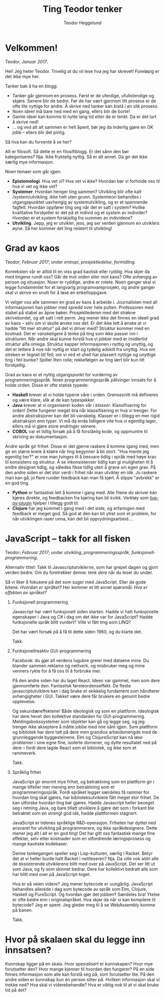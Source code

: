 #+TITLE: Ting Teodor tenker
#+AUTHOR: Teodor Heggelund
#+LANGUAGE: nb_no
#+OPTIONS: toc:nil num:nil html-postamble:nil

# Dette er en kommentar uansett hvor den står. Som Python :D

* COMMENT Meta
Dette kapittelet er litt metadiskusjon. Hvordan bør *dette* gjøres?

Siden kapittelet er en COMMENT, blir det ikke med under eksport.
** Tittel
Alternativ tittel: Jeg skriver, jeg tenker. (Litt feil småpirk; ikke jeg skriver
altså tenker jeg, men jeg skriver, så jeg kan tenke andre tanker)

Latin:
- Cogito :: Jeg tenker
- Scribo :: Jeg skriver
- Ergo :: Ergo, derfor
** Bytt ut "du"-referanser med noe bedre
Inntrykket er for dårlig. Når jeg skriver "du", dytter jeg for mye ansvar over
på deg. Det bør jeg ikke gjøre.

/Min/ tekst, /jeg/ tar ansvar!
** Vurder eksport
Forskjellige muligheter her.
*** Direktekonvertering
Org -> Markdown -> Jekyll?

Gode egenskaper:

- Skrive i Org er en meget god opplevelse
- Jekyll gjør det ryddig å finne hver enkelt post.

Mange lag er problematisk. Ønsker å ha hver post på sin egen side ved eksport.
*** Ut-inn
Hva er ut-inn? Timeglass?

1. Behagelig format (Org)
2. Fleksibelt format (JSON)
3. Behagelig format (HTML? Elm?)

Dette er en refleksjon over følgende:

- Vi vil ha det behagelig når vi utvikler
- Dataen bør lagres standardisert
- Vi vil ha det behagelig når vi leser.

Implisitt; bjørnafjorden:

1. Behagelig FEM-modellering
2. Generell lagring i tabeller
3. Behagelig printing av data

Noen punkter:

- I datalaget bør vi ikke ha avhengigheter
- Over- og underlaget bør være så godt som mulig isolert
- Muliggjør utbytte av frontends, eventuelt supplerende frontends.
** Nyttige ting
Snippets om hvordan å sette inn blokker:

| Nøkkelord | Effekt                                |
|-----------+---------------------------------------|
| s         | #+BEGIN_SRC ... #+END_SRC             |
| e         | #+BEGIN_EXAMPLE ... #+END_EXAMPLE     |
| q         | #+BEGIN_QUOTE ... #+END_QUOTE         |
| v         | #+BEGIN_VERSE ... #+END_VERSE         |
| c         | #+BEGIN_CENTER ... #+END_CENTER       |
| l         | #+BEGIN_EXPORT latex ... #+END_EXPORT |
| L         | #+LATEX:                              |
| h         | #+BEGIN_EXPORT html ... #+END_EXPORT  |
| H         | #+HTML:                               |
| a         | #+BEGIN_EXPORT ascii ... #+END_EXPORT |
| A         | #+ASCII:                              |
| i         | #+INDEX: line                         |
| I         | #+INCLUDE: line                       |

Mer info på [[http://orgmode.org/manual/Easy-templates.html#Easy-templates][nettsiden til org-mode]].
* Velkommen!

Teodor, /Januar 2017/.

Hei! Jeg heter Teodor. Trivelig at du vil lese hva jeg har skrevet! Foreløpig er
det ikke mye her.

Tanker bak å ha en blogg:
- Tanker går gjennom en prosess. Først er de uferdige, ufullstendige og skjøre.
  Senere blir de bedre. Før de har vært gjennom litt prosess er de ofte lite
  nyttige for andre. Å skrive ned tanker kan bistå i en slik prosess.
- Noen ideer må bare ned med en gang, ellers blir de borte!
- Gamle ideer kan komme til nytte lang tid etter de er tenkt. Da er det lurt å
  skrive ned!
- ... og ved alt alt sammen er helt åpent, bør jeg da inderlig gjøre en OK jobb
  -- ellers blir det pinlig.

Så hva kan du forvente å se her?

Alt er filosofi. Så dette er en filosifiblogg. Er det sånn den bør
kategoriseres? Nja. Ikke fryktelig nyttig. Så er alt annet. Da gir det ikke
særlig mye informasjon.

Noen temaer som går igjen:

- *Epistemologi*. Hva vet vi? Hva vet vi ikke? Hvordan bør vi forholde oss til
  hva vi vet og ikke vet?
- *Systemer*. Hvordan henger ting sammen? Utvikling blir ofte kalt
  /system/utvikling, ikke helt uten grunn. Systemteori behandles i
  utgangspunktet uavhengig av systemutvikling, og er et spennende fagfelt.
  Hvordan oppfører ting seg når det er satt i system? Hvilke kvalitative
  forskjeller er det på et individ og et system av individer? Hvordan er et
  system forskjellig fra summen av individene?
- *Utvikling*. Jepp, jeg er utvikler, jess, jeg ser verden gjennom en utviklers
  øyne. Så her kommer det ting relatert til utvikling!

* Grad av kaos

Teodor; /Februar 2017/; under /entropi/, /prosjektledelse/, /formidling/.

Konteksten vår er alltid til en viss grad kaotisk eller ryddig. Hva skjer da med
tingene rundt oss? Går de mot orden eller mot kaos? Ofte avhengig av person og
situasjon. Noen er ryddige, andre er rotete. Noen ganger skal vi legge
fundamentet for et langvarig programvareprosjekt, og andre ganger skal vi skrive
en snutt for å løse en enkeltoppgave.

Vi velger oss alle sammen en grad av kaos å arbeide i. Journalisten med all
informasjonen han jobber med spredd over hele pulten. Professoren med stabel på
stabel av åpne bøker. Prosjektlederen med det strøkne skrivebordet, og alt satt
i rett perm. Jeg mener ikke det finnes en ideell grad av kaos -- selv om vi
skulle ønske oss det. Er det ikke lett å ønske at vi hadde "litt mer struktur"
på det vi driver med? Struktur kommer med en kostnad. Det er vanskeligere å
tenke på ting som ikke passer inn i strukturen. Når andre skal kunne forstå hva
vi jobber med er imidlertid struktur alfa omega. Struktur kapper informasjonen i
nyttig og unyttig, og det er lettere å noe når nyttig er klart og tydelig
adskilt fra unyttig. Hva om streken er tegnet litt feil; om vi ved et uhell har
plassert nyttige og unyttige ting i feil bunke? Spiller liten rolle; rekkefølgen
av ting lært blir kun litt forskjellig.

Grad av kaos er et nyttig utgangspunkt for vurdering av programmeringsspråk.
Noen programmeringsspråk påtvinger innsats for å holde orden. Disse er ofte
statisk typede:

- *Haskell* krever at vi holde typene våre i orden. Grensesnitt må defineres og
  være klare, slik at de kan typesjekker.
- *Java* krever at vi organiserer koden vår i /klasser/. Klassifisering for
  orden! Dette fungerer meget bra når klassifisering er hva vi trenger. For
  andre abstraksjoner kan det bli vanskelig. Klasser er i tillegg en mer rigid
  abstraksjon enn typer. Vi må da enda tidligere vite hva vi egentlig lager,
  ellers må vi gjøre store endringer seinere.
- *COBOL* var et tidlig forsøk på å få forståelig kode, og oppmuntre til
  skriving av dokumentasjon.

Andre språk gir frihet. Disse er det gjerne raskere å komme igang med, men gir
en større kneik å klatre når ting begynner å bli stort. "Hva mente jeg egentlig
her?" er noe man /tvinges/ til å besvare tidlig i språk med høye krav til
konsistens og struktur. Å se inkonsistenser tidlig kan gi muligheten til å endre
designet tidlig, og således fikse tidlig uten å grave sin egen grav. På den
andre siden er det stor verdi i frihet når man utvikler en idé. Jo raskere man
kan gå, jo flere runder feedback kan man få kjørt. Å slippe "avbrekk" er en god
ting.

- *Python* er fantastisk lett å komme i gang med. Alle filene du skriver kan
  kjøres direkte, og feedbacken fra kjøring kan bli kvikk. Verktøy som
  [[https://github.com/donkirkby/live-py-plugin][live-py-plugin]] hjelper i tillegg godt til.
- *Clojure* har jeg kommet i gang med i det siste, og erfaringen med feedback er
  meget god. Så god at den kan bli ytret som et problem, for når utviklingen
  raser unna, kan det bli opprydningsarbeid....

* JavaScript -- takk for all fisken

Teodor; /Februar 2017/; under /utvikling/, /programmeringsspråk/,
/funksjonell-programmering/.

Alternativ tittel: Takk til Javascriptutviklerne, som har grepet dagen og gjort
verden bedre. Om du foretrekker denne: tenk /dere/ når du leser /du/ under.

Så vi liker å fokusere på det som suger med JavaScript. Eller de gode bitene.
/Hvordan er språket?/ Her kommer et litt annet spørsmål: /Hva er effekten av
språket?/

1. Funksjonell programmering

   Javascript har vært funksjonelt siden starten. Hadde vi hatt funksjonelle
   egenskaper i Java og C# i dag om det ikke var for JavaScript? Hadde
   funksjonelle språk blitt vurdert? Ville vi fått ting som LINQ?

   Det har vært forsøk på å få til dette siden 1960, og du klarte det.

   Takk.

2. Funksjonellreaktiv GUI-programmering

   Facebook: du gjør all verdens lugubre greier med dataene mine. Du blander
   sammen reklame og nettverk, og misbruker meg og mine venners rykte for å få
   oss til å forbruke mer.

   På den andre siden har du laget React. Ideen var gammel, men som dere
   gjennomførte den. Fantastisk førsteordenseffekt. De fleste
   javascriptutviklere kan i dag bruke et skikkelig fundament som håndterer
   avhengigheter i GUI. Takket være dere får brukere en genuint bedre
   opplevelse.

   Og sekundæreffektene! Både ideologisk og som en plattform. Ideologisk har
   dere hevet den kollektive standarden for GUI-programmering.
   Meldingsbokssystemer som objekter kan gå og legge seg, og jeg trenger ikke
   akseptere å måtte jobbe med noe sånt igjen. Som plattform og bibliotek har
   dere tatt på dere men grandios arbeidsmengde med de grunnleggende
   byggesteinene. Elm og ClojureScript kan nå løse problemer i sine egne fine,
   isolerte domener, og dytte resultatet ned på dere -- fordi dere lagde React
   som et bibliotek, og ikke som et rammeverk.

   Takk.

3. Språklig frihet

   JavaScript gir enormt mye frihet, og betraktning som en plattform gir i mange
   tilfeller mer mening enn betraktning som et programmeringsspråk. Fordi
   språket legger særdeles få rammer for hvordan ting skal gjøres, har
   biblioteksutviklere fått meget stor frihet. De kan utforske hvordan ting bør
   gjøres. Hadde Javascript heller beveget seg i retning Java, og bare tillatt
   utviklere å gjøre det som i forkant ble betraktet som en strengt god idé,
   hadde plattformen stagnert.

   JavaScript er tidenes språklige R&D-operasjon. Friheten har dyttet ned
   ansvaret for utvikling på programmerere, og ikke språkdesignere. Dette mener
   jeg alt i alt er en god ting! Det har gitt oss fantastisk mange fine
   effekter, selv etter kostnader som en utfordrende læringsprosess og mange
   kaotiske kodebaser.

   Denne tankegangen speiler seg i Lisp-kulturen, særlig i Racket. Betyr det at
   vi heller burde hatt Racket i nettleseren? Nja. Da ville nok aldri alle de
   eksisterende utviklerene blitt med over på JavaScript. Det ser litt ut som
   Java, og fy som skinnet bedrar. Dere har kollektivt bedratt alle som har
   blitt med over på JavaScript-toget.

   Hva er så veien videre? Jeg mener bytecode er uungårlig. JavaScript behandles
   allerede i dag som bytecode av språk som Elm, Clojure, Haskell og PureScript.
   Og hvordan gjør det jobben? Særdeles bra! Ytelse er ofte bedre enn i
   originalspråket. Hva skjer da når vi kan kompilere til bytecode? Jeg er
   spent. Jeg gleder meg til å se WebAssembly komme på banen.

   Takk.

* Abstraher ved behov, ikke før                                    :noexport:

# Her blander jeg to forskjellige ting: (a) at innholdet kommer først, og
# utseendet sekundært, og (b) at abstraksjoner bør innføres når det er /behov/
# for dem; ikke før. Kommenterer denne ut inntil videre.

# Også: det kunne vært fint å snakke litt mindre om personlig erfaring med å
# bygge denne bloggen, og mer om ting folk faktisk bryr seg om.

Teodor, /2017-01-16/.

Abstraksjoner er herlig. Det fyller meg med en god, varm følelse når jeg
introduserer en god abstraksjon som gjør problemet renere. Særlig de som gjør
problemet lettere å forstå. Og gode, varme følelser er fint, eller hva?

Noen ganger skal man ikke abstrahere. For eksempel før man har forstått
problemet. Hvilket problem prøver jeg å løse med blogg? Hvilken motor skal jeg
velge? Vet ikke. Har ikke forutsetning til å vite før jeg har produsert innhold.
Strategi? Produser innhold /først/, abstraher ved behov. (Analogt: programmer
/først/, abstraher ved behov.)

Obs obs: En abstraksjon som går lekk (hurr durr norsk, "Leaky abstraction") har
en grusom effekt på tredjepart som ønsker å bruke koden uten å forstå hver
enkelt lille bit. En lekk abstraksjon er dog ofte et steg mot å lage en tett
abstraksjon. Her er det også en skala; "alle abstraksjoner lekker"; men de som
holder i de fleste tilfeller og gir mer glede enn pine er ofte fine.

Jeg klarer iblant å programmere en løsning før jeg begynner å tenke på mulige
abstraksjoner. Det gir ofte fin kode. Er det mulig  med en blogg? [[http://www.paulgraham.com][Paul Graham]]
har en blog jeg liker, som er helt uten superfancy ting. Dette ville jeg prøve.

Denne bloggen er ett dokument i org-mode som jeg kompilerer til HTML med den
innebygde eksport-funksjonen.

Noen fordeler:
- Kompileringsprosessen er "umiddelbar"
- Lasting av nettsiden er "umiddelbar"
- Ukomplisert. Ingen komponenter jeg ikke forstår -- jeg har full kontroll.

Andre ting jeg liker med prosessen:
- Jeg kan redigere i Org-mode. Org-mode er det nærmeste jeg har kommet slik
  redigering av tekstdokumenter bør gjøres. Her en en [[https://www.youtube.com/watch?v=SzA2YODtgK4][introduksjonsvideo]] til
  org-mode.

Når jeg lagrer filen, får jeg automatisk generert HTML-versjonen. Bruker denne
snutten Emacs Lisp for å få det til:

#+BEGIN_SRC emacs-lisp
(defun toggle-org-html-export-on-save ()
  (interactive)
  (if (memq 'org-html-export-to-html after-save-hook)
      (progn
        (remove-hook 'after-save-hook 'org-html-export-to-html t)
        (message "Disabled org html export on save for current buffer..."))
    (add-hook 'after-save-hook 'org-html-export-to-html nil t)
    (message "Enabled org html export on save for current buffer...")))
#+END_SRC

Kilde [[https://www.reddit.com/r/emacs/comments/4golh1/how_to_auto_export_html_when_saving_in_orgmode/][aaptel på Reddit]].

* Hva er rett abstraksjon?                                         :noexport:

Teodor, /2017-02-20/.

# Dette innlegget blander sammen to problemer:
# - Når skal vi abstrahere?
# - Diskusjon rundt rammeverk og biblioteker.
# Finnes det en rød tråd for å snakke om begge deler i samme kontekst, eller bør
# innlegget splittes i to? Strategi: les gjennom og gruble så lenge ting er
# uklart, se etter en løsning.

Abstraksjon er kjernen i programvareutvikling. Uten abstraksjon kunne ikke
verdien eksistert som den finnes i dag. Kompliserte systemer vi tar for gitt
ville vært praktisk umulig å utvikle. Abstraksjon er å løse problemet én gang.
Abstraksjon er å slippe å tenke over problematikk fra forrige gang fordi den
allerede er /løst/.

** Gode abstraksjoner er ortogonale

Så vi klarer å abstrahere når vi slipper å tenke på problemet neste gang. Dette
klarer vi ikke alltid. Når vi også neste gang må tenke på problemet har vi en
/lekk abstraksjon/. Se teksten til [[https://www.joelonsoftware.com/2002/11/11/the-law-of-leaky-abstractions/][Joel Spolsky]] og videoen til [[https://www.youtube.com/watch?v=gRsyY0kzXfw][Mattias Petter
Johansson]] for mer om abstraksjoner som går lekk, på engelsk.

/Effekten/ av en abstraksjon som går lekk er altså at vi må dykke ned i
detaljene vi egentlig skulle vært isolert mot.

Men hvorfor får vi abstraksjoner som går lekk? Jeg vil trekke fram
/ortogonalitet/. Mange kjenner konseptet i kontekst av 2D-koordinater. To linjer
er ortogonale hvis de er vinkelrette på hverandre. Hva fører dette til?

#+BEGIN_QUOTE
/Linjen A er ortogonal på linjen B dersom projeksjonen av bevegelse på A ikke
gir bevegelse på B/
#+END_QUOTE

Ortogonalitet er altså et mål på uavhengighet. En abstraksjon bør løse /ett/
problem, uavhengig av de andre. I matematikk snakker vi ofte om å finne
egenvektorene til et system. Generelt: vi har laget en /ortogonal/ abstraksjon
når den fungerer uavhengig av endringer i resten av systemet.

Påstand: Når vi skriver et bibliotek i stedet for et rammeverk, tvinges vi til å
lage en abstraksjon som i større grad kan kombineres (komponeres) med andre
abstraksjoner. /Biblioteker blir lettere ortogonale enn rammeverk./

** Premisser for et godt rammeverk

Den direkte effekten av abstraksjoner er hvordan hvordan vi bedre kan løse det
spesifikke problemet abstraksjonen er laget for å hjelpe oss med. Så kan vi
begynne å tenke på hvordan abstraksjonen påvirker helhetsbildet. Gjør
abstraksjonen vår det vanskeligere å legge til ekstra funksjonalitet? Blir det
vanskeligere å bruke andre abstraksjoner? Her er forskjellen mellom
/biblioteker/ og /rammeverk/ sentral:

- Et *bibliotek* gir komponenter som vi selv kan sette sammen, som Lego.
- Et *rammeverk* definerer prosessen, og lager "former" der vi kan plugge inn
  våre egne komponenter.

Hvorfor oppstår rammeverk? Gode rammeverk er det naturlige resultatet av mange
iterasjoner på liknende problemer. En god prosess er funnet, og "formene" hvor
tilpasning kan plugges inn er veldefinert. Et godt rammeverk kommuniserer i
tillegg kunnskap om problemet. Basert på lang erfaring om problemet, kan et godt
rammeverk inneholde mye informason som ellers er taus.

Når kan bruk av rammeverk bli en begrensning? I forrige avsnitt gjør jeg noen
antagelser som ikke alltid stemmer:

- Rammeverket har gjort gode, korrekte designvalg
- Rammeverket løser samme problem som du har
- Problemet er statisk; problemet endrer seg ikke over tid
- Rammeverket er en perfekt løsning uavhengig av progresjon i problem- og
  løsningsforståelse; det er ikke behov for å endre prosessen etter hvert som
  forståelsen blir bedre.

** Et alternativ til rammeverk

- Funksjonalitet i et bibliotek
- Forslag til struktur for sammenkobling av komponenter separat:
  - i dokument?
  - Som en mal til bygg-verktøy? lein-my-arch-using-some-lib?

** Effekten 

#+BEGIN_QUOTE
Valg av feil abstraksjon blir kun et problem når vi eksponerer abstraksjonen vår
som et rammeverk, og ikke som et bibliotek. Altså når vi gir brukeren mulighet
til å plugge inn sin egen kode i midten. Vi kan maks bruke ett rammeverk om
gangen! Når vi derimot har eksponert abstraksjonen vår som et bibliotek, setter
vi ikke globale føringer for hvordan "ting skal gjøres", og vi kan lett bruke
flere biblioteker på en gang. Tenk bibliotek kontra bokklubb.
#+END_QUOTE

[[http://tomasp.net/][Tomas Petricek]] har skrevet spennende innlegg om hvorfor han [[http://tomasp.net/blog/2015/library-frameworks/][ikke liker rammeverk]]
og om hvordan å bygge opp rammeverk som [[http://tomasp.net/blog/2015/library-layers/][små biter som kan settes sammen]].

** Abstraksjon som rammeverk.
- Én abstraksjon er tillatt.
- Styrer måten ting skal settes sammen på

** Abstraksjon som bibliotek.
- Mange abstraksjoner er tillatt.
- Gir komponenter som kan kobles sammen på mange forskjellige måter.

Ref: "Når ikke lenger en person skal gjøre alt".

* Teknologi og tema                                                :noexport:

- Innhold i Org. Søkbart, sammenliknbart, tilgjengelig
- Presentasjon med minimalt tema
- TOC til venstre?
  - Ideelt: implementere Org-navigasjon + hjkl i treet.

* Når ikke lenger en person skal gjøre alt                         :noexport:

Delegering er vaaanskelig:

- Ting blir bra fordi du jobber hard med detaljer
- Om du "jobber hard med detaljer når du delegerer" vil du drive personene som
  jobber med deg fra vettet.
  - De gjør en dårligere jobb,
  - Tar ikke ansvar,
  - Tar ikke initiativ
  - ... og du er fremdeles tynget med mental last.

Intenst ansvar kan gjøre at resultatet blir bra. Det kan også forhindre andre i
å ønske å bidra.

Utfordring: dele på arbeidet med Elm-kurset. Ser bra ut! Var vanskelig først,
lettere etter hvert. Lettere å komme inn når noe er litt gjennomtenkt og man har
noen referanser. Tror det gjelder de andre på teamet.

Følelsesmessig: Å ikke lenger ha kontroll. Å delegere er å miste kontroll, /med
vilje/. Hvem ved sine fulle fem går med på noe sånt???

Nå er folk litt forskjellige på denne biten. Noen har null problemer med å
delegere, fordi de ganske enkelt ikke bryr seg. "Ditt ansvar, dust.". Andre har
svære problemer med å delegere fordi de ikke klarer å gi slipp på ansvaret.

Merk: noen ganger må man hoppe i det uten å ha kontroll. Andre ganger er det en
helt tullete avgjørelse å slippe styringen, og man får krise når ting kunne gått
bra.

Eller: /ledelse som bibliotek/; ikke rammeverk.

To kategorier:

1. Ledelse under forutsetning om at hva jeg vet er alt som er relevant
   - Hierarki-basert
2. Ledelse under forutsetning om at jeg ikke vet alt
   - Nettverk-basert

To typer verditilføring:
- Tjenester. Du kan spørre meg om dette, ...
- Struktur. Vil følger alle /denne/ prosedyren, ... -> kohesjon -> verdi

Fakta + forslag:
- *Fakta*: her er informasjon som kan være nyttig.
- *Forslag*: ut ifra min erfaring ville jeg begynt med en prosedyre som ser slik
  ut. Hvis du ikke veit hvordan du kan starte, kan dette være en god ting.

Fakta og forslag/erfaring/prosess fyller to forskjellige roller:
- *Fakta* booster nytten av resonnering (analyse)
- *Erfaring* gir mulige direkteløsninger (intuisjon)

Personlig utfordring: tilbakemelding når noe ikke er godt nok. Jeg misliker å gi
negative tilbakemeldinger, hovedsaklig fordi de kan hindre engasjement,
individualitet og evne til å ta egne valg og "gjøre det beste". Dette er nok en
treningssak.

* Typer eller ikke?                                                :noexport:

Typer er en mulighet for en /meget tett/ feedbackløkke. Denne sikrer konsistens,
og bidrar til kohesjon og arkitektur.

Fjernes typer, får man mulihet til å designe et friere språk. Jeg er særlig fan
av Clojure sin HTML-DSL, som er mer behagelig å skrive enn HTML i seg selv.

(Elm gjør et spennende forsøk, og Haskell/halogen er heller ikke verst å
bruke).

Clojure: 

* Lærbare grensesnitt                                              :noexport:

Bret victor. Mye å hente her?

Gode grensesnitt er lærbare. De eksponerer sin egen mekanikk og oppgave, og lar
brukeren lære hva som gjelder av kausalitet for det aktuelle problemet. Gode
grensesnitt lærer i tillegg brukeren om /problemet/.

Lærbar programmering? Læringsdreven programmering? La andre lære kildekoden din?
Dokumentajonen skal være en prosess til å forstå resten.

Litt forskjellige vinklinger:
- Et lærbart grensesnitt er et grensesnitt hvor brukeren automatisk lærer
  hvordan han kan bruke det uten store steiner i veien.
  - Kontinuerlig bruk gir kontinuerlig forbedring
  - Trenger ikke slå opp i ekstern dokuementasjon
  - Læringen flater ikke ut over tid selv om man ikke dypper laaangt ned i
    dokumentasjonen.
- En lærbar kodebase er
  - Mulig å komme i gang med relativt fort, ingen enorm inngangsterskel
  - Når du først er inne er det lett og naturlig å bli bedre, flinkere, lett å
    navigere
- Et lærbart miljø (lærbar kultur) gir deg
  - En mulighet til å bidra tidlig
  - Kontinuerlig introduksjon til nye temaer, konsepter og ellers taus kunnskap
  - Lar deg bidra tilbake (fold onto self) når du lærer noe, og denne kunnskapen
    blir igjen tilgjengelig for andre
    - Kontroll, frihet og lærbarhet: En wiki gir frihet og lærbarhet, ikke
      kontroll. Trenger rykte og fellesnevnere. Dust sier noe som er usant?
      Trekk diskusjonen inn i rett forum. Du kan ikke bare bestemme hvordan ting
      /er/, det må tas med relevante personer. Trekk info tilbake til "draft";
      sett state til "diskuteres, er uferdig".

(Notat: fiks "du" / "han" / "vedkommende" -- innfør konsistens)

* La feedback drive utviklingen din                                :noexport:

eller "Hvilken feedbackløkke vil du ha"?

Feedback er den største driveren til læring. Vi lærer gjennom tilbakemelding.
Som kunnskapsarbeidere er dette vitalt. Vi sitter ikke og gjør én ting gjennom
livet, vi lærer stadig nye ting. Når du velger deg verktøy (teknologi) for å
løse en kunnskapsbasert utfordring bør derfor feedbackløkken du velger deg stå
sentralt i valget av verktøy (teknologi).

Jeg har i det syste hatt mye moro med live-programmering i Python. ~live-py~ er
en utvidelse til Eclipse og Emacs som kjører live-evaluering av kode mens du
programmerer. Og det går fort. Hvor ofte tester du koden din? Hvor ofte må du
tenke deg om for hva du egentlig får inn her, og hva du kan gjøre med det?
Live-py lar deg først definere hva du skal operere på av data, så får du se i
sanntid hvordan denne dataen snirkler seg gjennom programmet ditt.

~SPC m l~!

<<gif med live-py>>

Hva det egentlig er vi løser som utviklere er ikke alltid så godt definert. Jeg
jobber med styrkeanalyser, og er heldig her: Hvis svaret mitt er matematisk
korrekt, er det som regel nyttig. Innen mykere felt er problemet vanskeligere.
Vi vil tilføre verdi, hva nå enn det skulle si. Da er ikke lenger den
matematiske definisjonen særlig nyttig, men vi vil heller ha nærhet til
brukergrensesnittet vi lager. Figwheel gjør en veldig god jobb.

<<gif med Fighweel>>

~try-elm~ med unger er fantastisk. Gif?

Scratch fungerer på denne måten ut av boksen. Scratch er dessverre meget langt
fra hva vi må bruke av verktøy i hverdagene våres, og overgangen til teknologi
som faktisk kan løse det aktuelle problemet kan/vil bli smertefullt.

Abstrakte problemer er en annen sak. Typer. Feedback til hjernen? Å skrive ned
som å resonnere? Å definere problemet så det kan /sees/ er kraftfullt. Om du kan
skrive det ned i rett språk (Norsk, Matematikk, kode, tegninger, ...), vil det
hjelpe tankeprosessen i rett retning.

* Fryktdreven utvikling                                            :noexport:

Frykt gjør at du ikke tør å teste. Frykt gjør at du aldri får tilbakemelding.
Fryktdreven utvikling er antitesen til feedbackdreven utvikling. Redsel gjør at
vi ikke lærer. Redsel for å gjøre feil. Grusomt.

* Hva kan jeg?                                                     :noexport:

Tre ting jeg bryr meg om:
- Informasjonsteknolog :: Utvikling, programmeringsspråk, teknologier
- Sivilingeniør* :: Statikk, elementanalyse, likevekt, ikkelineariteter,
                    dimensjonering av stål og betong
- Undervisning :: Formidlingsevne; studentassistent, Lær Kidsa Koding

Kryssrelasjonene er særlig spennende. Lærbar programmering? Programmering for
sivilingeniører? Hvordan kan sivilingeniører lære programmering? Her føler jeg
potensial!

*Er fullt klar over at man kan få en sivilingeniørgrad uten mekanikk, men jeg
sliter med å finne et bedre uttrykk for kulturen for rasjonalitet, sannhet og
gode løsninger jeg ser i sivilingeniøren. Det er denne kulturen som interesserer
meg, ikke nødvendigvis momentdiagrammene eller likevektslikningene. "En
naturlovenes forekjemper i et samfunn av kaos"?

* "Folding onto itself"                                            :noexport:

Konsept med kraft. *Selvdreven feedback-loop*. Selvforsterkenede feedback-loop.
Selvforsterkende effekt. Resonnans. Kraften av frihet.

Eksempler:
Programmerere har mer potensial til "selvbretting" enn mange andre yrkesgrupper.
De har muligheten til å lage sitt eget miljø:

- Programmet du lager former hva som er mulig. Design utvikler seg til å kunne
  utrrykke ideer. Når du må gjøre noe tungvindt er det alltid mulig å gjøre det
  smartere. Du kan tilpasse miljøet ditt (kodebasen) til å være utvidbar i den
  retningen du ønsker.
- Byggsystem. Det trenger ikke, og bør ikke være manuell klikking involvert for
  prosedyrer relatert til hva du driver med. Skriver du byggsystemet ditt selv,
  kan du velge hvordan ting skal skje. Datamodellering -> prosedyremodellering
- Verktøy. Emacs er kjerneeksempelet. Du kan i tillegg til å modellere og
  videreutvikle (a) kodebase og (b) byggsystem; videreutvikle (c) editoren din.
  Sirkelen er full. Nær-religiøsitet er oppnådd.

Ingeniører er mer begrenset i hva de kan gjøre. Verktøyene som brukes er direkte
begrensende, og motvirker enhver form for selvbretting:

- Ting er de-facto engangs, gjør ditt-gjør datt. De prosedyrene det er mulig å
  modellere, er mulige /gjennom ekstra arbeid/. GUI-formatet på alt mulig ellers
  gjør det vanskelig å løse problemer én gang.
- Ting er skjult. Jeg har de facto ikke muligheten til å se hvordan ting
  fungerer, og kontrollere hvordan "ting skjer inni". Hvorfor ikke? Ingen god
  grunn.

  Kontraeksempel: abaqus ved bruk av inputfiler gir mer kontroll enn GUI. Det
  gir modularitet, og muligheten til å omorganisere, trekke ut felles logikk.
  Det er imidlertid ikke mulig å modellere /prosedyrer/. Disse er hardkodet.
  Lekse fra Unix.

Konseptet med bibliotek over rammeverk er nært beslektet. Parsec i Haskell er et
/bibliotek/ for parsing, og ikke et rammeverk, som lar brukeren /kombinere og
komponere/ en parser, i stedet for å kreve at paring skal gjøres *akkurat slik*.
Spacemacs sliter litt med at ting er for tett koblet. Det er vanskelig å forstå
helheten, selv om det er en meget god helhet. (Dette er ikke krass kritikk av
Spacemacs, men en anerkjennelse at læring av Spacemacs blir vanskelig. Det er
imidlertid /mulig/ å forstå hvordan det fungerer, gitt at man klatrer en
krevende læringskurve.)

* /Utfordrende/ læringskurve, ikke /bratt/ læringskurve            :noexport:

I dag skal jeg være pedantisk. Jeg føler jeg må.

... eller bør vi bare si "krevende læringsprosess"?

Hva er en bratt læringskurve? For å svare på spørsmålet må vi vite aksene. Er en
læring og en tid? Er en nytte og en innsats? Hva er x og hva er y? Bruker alle
det feil?

La oss heller unngå problemet. Når vi snakker om læringskurve, er vi interessert
i den følelsesmessige prosessen rundt å læring av et tema. Dette kan vi beskrive
godt og konsist!

> Emacs har en krevende læringskurve
> Emacs har en læringskurve med skyhøyt tak

Lett å forstå, ikke sant?

Hva tenker jeg om "han som sa at Lisp bare er tull fordi det er vanskelig
("uleselig", "uhåndterbart") på YouTube? "Skriv om alt til Perl"?

- Enhver kodebase skrevet av én person kommer til å være bygget opp på en annen
  måte enn en kodebase skrevet i konsensus
- Fordel: stor grad av kohesjon
- Fordel: (kanskje) få feil
- Ulempe: stort krav til eksakt samme kompetanse som vedkommende har
- Ulempe: liten grad av tilbakemelding på lærbarhet

Felles kodebaser tvinges til å bli lærbare uten reimplementering.

* Grad av kjenthet                                                 :noexport:

# Hvordan relaterer dette til "grad av kaos"? Noe å lære?

Merk: Dette handler om konseptet ferdig/uferdig som skala; ikke om
"ferdigheter"; "ting du kjenner prosedyren for å gjøre".

Kunnskap er under kontinuerlig behandling. Det er viktig å vite hva som er
fastsatt, som man kan stole på, og hva som er uferdig.

Tradisjonell løsning:
- Sentral autoritet erklærer hva som er fakta
- Desentralisert miljø bidrar til "det som mangler" i en stor haug av kunnskap,
  hvor alt er uferdig som standard.

Dette skalerer ikke. Forslag:

- Alt er artikler.
- Artikler har en "ferdighetsgrad".
- Alt starter med "ferdighetsgrad" 0.
- Når vi reviderer, kan vi øke ferdighetsgrad.
- Hvem som kan promotere til hvilken ferdighetsgrad kan styres.
- Revisjoner øker ferdighetsgrad. Kjenthet? Prosent?

Vanskelig å sette kjenthet. Relativ kjenthet? 

Dropp kjenthet som et tall.
Kjenthet som skala:
Ukjent -- Vurdert -- Vurdert sterkt -- Kjent.
Konservativ.

Merk: det er meget vanskelig å si hvilken grad av kjenthet noe har. Men det kan
brukes til kommunikasjon. "Pass på å ikke gjøre for mye avhengig av dette; er
ennå ikke helt gjennomtenkt". Vanskelig grensesnitt mot ansvar. Vil ikke ta
ansvar for dette, så "sier bare at det er ukjent".

** Skal grad av kjenthet eksponeres?

Forskjellige personer har forskjellig behov til kjenthetsgrad. Bør alle trenge å
ta hensyn til dette? Når jeg skriver en tekst, skal jeg formulere meg sikkert på
kun det jeg anser som sikkert, eller skal jeg forutsette at leseren (som ofte
stemmer) er litt mindre interessert i den epistemologiske biten, og bare vil
kunne forutsette "det beste vi vet"?

Personlig: veldig mange bare skummer over og dropper usikkerhetsformuleringer.
Sier at "sånn er det, sånn skal det være". Vil sette agenda, sette virkelighet,
mutere andres oppfatninger. Siden dette er vanlig, er man ofte vant til å være
kritisk til andres påstander.

Kritisk formulering:
- Mer eksakt
- Mindre passende mot prosa-form
- Lite politisk, lite populistisk
- Blir ofte verbost. Teksten full av "kanskje", "trolig", "sannsynligvis",
  innholdet drukner lett

"Det går sikkert greit"-formulering:
- Bedre flyt i tekst
- Passer godt overens med annen prosa, tekst
- Se på hele teksten monadisk under usikkerhet? Konklusjonene underveis er
  basert på usikkerhet, returnerer noe som er litt mer usikkert?

#+BEGIN_SRC haskell
data Statement a = { ... }

instance Monad Statement where
  return = assert
  precondition >>= reasoning =
    let assumes = getAssumes precondition
        conclusion = reasoning assumes
    in  conclusion
#+END_SRC

/geeklevel veryhigh.

* Dokumenter som hierarkier                                        :noexport:

Sekvensielt dokument: prosa.
Hierarkisk dokuemnt: fakta. Kunnskapstre. Hvorfor i all verden kutter vi vekk
strukturen? Mulig å beholde denne og navigere med den!

Mer generelt: Kunnskapen vår er ca et tre, reelt en graf. I alle fall ikke en
liste! Bedre å bruke et tre til å representere enn en liste. Wikipedia er et
godt eksempel på kunnskap-som-graf. Lenker, diverse indekser. Konsepter er etter
ord (navn). Ved duplikater: lag indeks, referer. Hash-map: Etter hash. Ved
duplikater: lag lenket liste, populér "det under".

Org-mode gjør dette heeelt fantastisk. Så lesbart! Så navigerbart! Mååå bruke!
Vise! Dele! :D

Ting som er gjort fint:
1. Synlig dokumenthierarki, forståelig
2. Semantisk betydning av hierarki, som gjør at koden kan refaktoreres
3. Plain-tekst-representasjon, så dokumentet kan være i versjonskontroll og
   redigeres (leses) av andre editorer
4. ... selv om org-mode i seg selv gjør dette meget mer behagelig automatiserte
   redigeringsverktøy som drar nytte av strukturen

* Informasjonsflyt i dokumenter                                    :noexport:

Hva er en +god+ behagelig måte å representere dokumenter på?

- Behagelig å skrive dokument
- Enkel kompilering, rask feedback på resultat
- Behagelig å lese dokumentet.

Som kan løses ved følgende:

- Skriv dokumentet i formatet du ønsker
- Sørg for at det finnes en skikkelig parser som kan gi deg dokumentet i en
  hierarisk datastruktur
- Skriv din egen eksport av datastrukturen

Lær av Pandoc (men Pandoc har i tillegg mange typer inputstruktur).

** Eksempel: Org-mode til HTML

1. Skriv i org-mode, som er behagelig
2. Bruk innebygget parser til å tolke dokument
3. Bruk innebygget HTML-generator til å lage noe en nettleser kan lese

Pluss: enkelt
Minus: én svær HTML-side som kan være problematisk å linke til og navigere i.

** Eksempel: Org-mode til JSON + viewer

1. Skriv i org-mode
2. Parse med Pandoc
3. Skriv ut JSON
   Bonus: Er ikke så alt for mye, så JSON bør holde fint.
4. Lag webapp for å tolke og søke rundt i JSON.
   F.eks. CLJS eller Elm. Søk, collapse, tree view.
   Trenger bare shift-tab for å toggle collapse all og tab for toogle collapse
   current.

* Overlegenhet                                                     :noexport:

"Jeg klarer ikke forklare dette".

Forutsetning: jeg har rett, du tar feil, du skjønner ennå ikke faktaen som er
inni hodet mitt. Stemmer dette? Bør det modereres? Hmm, spørs.

Om man i "dette" legger "dette som er i hodet mitt" er det uproblematisk. Hvis
"dette" betyr "denne etablerte faktaen", er saken en annen.

Filosofisk: Bør jeg forutsette at jeg har rett? Bør jeg anerkjenne at jeg
oprererer i en kontekst; en kontekst som kan være feil? Kanskje ikke? Hva er
mest nyttig? Noen ganger bør vi oppmuntre andre til å tenke selv. Nesten alltid,
kanskje? Andre ganger snakker vi med personer som "bare vil ha svaret" for å
kunne gjøre noe annet. Disse personene har helt andre behov.

* Strategi for bloggen                                             :noexport:

Bloggen fungerer som to ting:
- En tenketank med mildt kaos
- Et arkiv, et oppslagsverk, klart for andres oppmerksomhet

Merk: det er forskjellige grunner til ikke å dele informasjon:
1. For å skjule egne imperfeksjoner fra offentligheten
2. Som en anerkjennelse at informasjonen er uferdig, og per nå gir forventet
   netto negativ verdi til andre enn forfatteren (eller eventuelt et høyere
   krav; netto positiv verdi til 95 % av leserene)

Håpet er at jeg klarer å balansere 2. på en god måte. Merk: Dette er ikke (per i
dag) ment som et diskusjonsforum, der alle kommer og bidrar med sin bit. Hadde
dette vært publisert på en slik måte ville saken vært en annen.

Kanskje legge ved Gitter-chat? Følger repoet, enkelt, søkbart.

Morsomt, var visst en skala dette også.

* Effektivitet vs kompleksitet                                     :noexport:

Et uendelig problem. Eller formulering? Ikke noe som kan løses, men kanskje noe
det er nyttig å ha en forhold til. Punkter:

- Hvilket nivå som er lønnsomt å legge seg på varierer fra person til person
- Høy kohesjon mellom personer gir gode muligheter til å dele kunnskap;
  informasjon; prosedyrer, gir økt potensiale for kommunikasjon
- Forskjellige personer løser forskjellige oppgaver på forskjellig vis. Det gir
  høyst forkjellige krav til effektivitet. Hva skal settes i system?
- Tidsbudsjett. 
  - Løse én gang nå. Legge inn en innsats nå, og gjøre ting mer effektivt
    seinere.
    - Legg grunnsteiner for systemet nå
    - Bygg forståelse av problemet underveis
    - Bygg muskelminne av problemet underveis
    - Videreutvikle når muskelminnet sitter og problemforståelsen er økt.
    - Aversjon mot ineffektivitet
    - Sier noe om /potensialet/ til et system. Minste felles multiplum?
  - Ta problemer som de kommer.
    - Vær avers mot å innføre nye systemer
    - Kjenn på smerte. Når noe gjør /skikkelig/ vondt, innfør systemet for å
      gjøre det mindre smertefullt.
    - Innfør system kun ved behov.
    - Aversjon mot kompleksitet og terskel
    - Sier noe om /grunnlinja/ til et system. Største felles divisor.

* Hvor dybt må du gå for å komme til selvbretting?                 :noexport:

Relatert: "Folding onto self".

Grad av selvbretting synes et OK mål på grad av tilpasning; grad av kraft. La
oss prøve å evaluere noen verktøy i kontekst av selvbretting.

- Visual Studio: *3/10*. Lag ditt eget språk. Dog gode muligheter for key
  bindings. Sannsynligvis markroer på et eller annet nivå, men man må gjennom en
  masse menyer for å få tilgang. Menyene forhindrer frihet og selvbretting. Du
  kan ikke bruke editoren til å redigere menyene.
- Github Atom: *6/10*. Kan endre editoren i språket du bruker til å skrive
  programmet.
- Emacs: *10/10*. Editoren er kun et tynt skall over funksjonalitet. Ultimat
  selvbretting.
- Java: *5/10*. Kan lage egne prosedyrer og klassehierarkier. Arv kan være
  nyttig. Overloading av funksjonalitet i forskjellige objekter. Problematikk:
  svært verbost, må skrive mye for å få gjort noe. Funksjonsdeklarasjon er
  komplisert. Før Java 8 måtte man ha en klasse. Nå klarer man seg uten. Typer
  må ofte lages selv.
- C#: *6/10*. Litt mer fritt enn Java.
- Haskell: *8/10*. Konsist. Spennende potensial for DSL-er. Bruk av DSL-er
  typesjekker i språket. Implisitt typing gjør ting enda bedre.
- Python: *9/10*. Fullstendig frihet. Hva som følger med er ikke spesielt. Det
  er bare brukt litt vanskeligere deler av språket som man vanligvis ikke
  eksponeres for. Dekoratorer, metaklasser. Mulig å tilpasse til hva man
  trenger.
- Lisp: *10/10*. Det som følger med er en liiten kjerne. Resten kan tilpasses
  til hva man trenger. Rekursjon og funksjonsdeklarasjon er hakket mindre
  elegant enn i Haskell

* Presis eller implisitt?                                          :noexport:

"Korrekt eller behagelig?"

Tommelfingerregel: vær presis. Vær konsis.

Unntak: Noen ganger er implisitt kommunikasjon svært effektivt. Når begeret for
presis kommunikasjon er fylt, kan det fremdeles være noe igjen i den implisitte.

Programmering: /Du må være presis/. Ellers går det ikke.

Tekst som andre skal lese:
- Det er ofte smart å være presis
- Du kan ofte få ekstra mye ut av å bruke implisitte virkemidler
- Ekstra bonus: tenk på hvordan andre tenker på ting. Hvordan kan du gjøre denne
  tenkingen lettere? Bedre?

Eksempel: Blogger. Tematikken er sprikende. Hvis kategorisystemet vårt skulle
vært presist, hadde vi mistet hele mangfoldet, og mesteparten av de kule
tingene.

Felle: Noen ganger er det bare lettere å gjøre det implisitt når du burde gjort
det presist. Ved å gjøre det implisitt leverer du et dårligere resultat, fordi
du ikke har jobba skikkelig gjennom problemet. Du forsøpler kommunikasjonen.

Felle 2: Folk vet forskjellige ting. Andre vet ikke hva du vet. Det du
presenterer som presis informasjon kan være vanskelig å skjønne for andre. Du
kan unnlate å presentere innhold som ikke hører hjemme i en heeelt presis tekst,
som kan føre til at du fjerner innhold som andre har bruk for.

* Korrekt eller deilig?                                            :noexport:

# Spennende hvor mange av disse innleggene som utforsker en kontrast?
# Contrastcohere var kanskje ikke et så alt for dårlig navn, når alt kommer til
# alt. Der er imidlertid på engelsk. Jeg liker å skrive på norsk.

Dagens kontrast: bør du optimalisere representasjonen for noe rent, generelt,
som kan være en fysisk lov; eller bør du gjøre det så behagelig å ta inn over
seg som mulig?

- Dokumenter du sender til andre skal være presentable.
- Dokumenter du skriver for egne formål, for å forstå hva du selv driver med,
  bør være presise.

Eller

- Kilden skal være presis
- Resultatet du leverer skal være presentabelt

Hvor på læringskuven er vi? En første introduksjon bør helle mot behagelig, mens
under kommunikasjon med en ekspert er det verdi i å være presis.

* Ferdig eller ikke?                                               :noexport:

Når skal man slippe ting? Når det er 100 % ferdig? Eller før? Er det OK å fikse
ting etter det har kommet ut? Hva med blogposter? Skal de permanent være som de
var? Bør det være mulig å spole i tid? Det krever litt system. Software FTW.
"Hø, ja det er litt vanskelig. Gi meg en uke."

Hva er målet til teksten? Å hjelpe videre tankevirksomhet? Eller er det å
kommunisere noe til andre? Dette er helt forskjellige mål, som bør gi helt
forskjellige midler. Hva du gjør for egen forståelses skyld er forskjellig fra
hva du både (a) ønsker å formidle til andre, (b) har fått en såpass god
forståelse av at det er hensiktsmessig å formidle, og (c) har fått formulert som
en gjennomført tekst som gir mening i en helhet.

Personlig heller nok jeg mot å slippe ting for sent. Så kanskje en idé å slippe
ting /litt/ før jeg er komfortabel med å gjøre det.

Effekt kan gi et viktig innblikk i når noe "bør slippes". Hva er effekten av
feil informasjon? Hva er effekten av ingen informasjon?

20/80 kan veilede litt her. Mer innsats inn i en oppgave er bra. Men effekten av
innsatsen avtar med tid. Når produktet allerede er veldig bra, blir det ikke mye
bedre av litt mer innsats. Slipp ut til andre når effekten av innsats avtar? Når
effekt derivert på innsats synker merkbart?

* I søk etter en optimal verdensmodell                             :noexport:

Vi løper alle rundt i verden med en forestilling om hvordan verden er. Vi
forestille oss hvordan ting vil kunne foregå. Vi bruker verdensmodellen til å
predikere, og om den suger, så har vi et meget stort problem.

Verdensmodellen vår er statig i utvikling. Vi tar feil, kalibrerer modellen, og
prøver igjen. Så glømmer vi hva vi trodde i utgangspunktet! Fordi vi ikke husker
at modellen vår har vært feil tidligere, stoler vi blindt på modellen når vi
trenger den igjen. Vi dundrer inn i ny feil, og syklen starter igjen.

Spennende tema TODO TODO TODO

* Verdien av isolasjon                                             :noexport:

Isolasjon henger sammen med effektivitet og fokus. Per nå er hele denne teksten
er svær monolitt. Bør den eksporteres som mange små? Søkes gjennom og hver
overskrift på hver sin side? Eller parses inn så den kan tolkes som enkeltsider
av brukeren?

Selv om jeg ønsker å se på alt i én kontekst, er det ikke sikkert at det passer
for alle andre. Verktøyene er svært forskjellige. Å skrive og navigere i
Org-mode kjennes villt forskjellig fra å lese en nettside. Jeg kan operere på et
hierarki.

Personen i den andre enden kommer ikke til å klone repoet for å lese i Org. Det
ville ikke engang jeg gjort. Custom eksport? Kult om vi kan ha alt i én
nettside. Laste informasjonen som JSON og operere på denne? Navigere fram og
tilbake? Er ikke så stor at det blir problematisk å laste hele i én smell. I
alle fall ikke for ren tekst. Det er lite av bilder her foreløpig.

TODO TODO TODO

* Forskere og ingeniørerer                                         :noexport:

- Forskning er *fundamentert*: påstander er fundamentert på ren kunnskap. Ingen
  "skilpadder hele veien ned".
- Ingeniørdrift er *kalibrert*: påstander er sjekket mot effekter og behov.

TODO TODO TODO

* Prefer abstractions that flatten                                 :noexport:

Hierarchies are
- a hard cognitive load
- tedious to write.

Abstractions that flatten hierarchies are often useful.

- Function composition over nested for loops
- Bind (>>=) over nested pattern matching (Haskell)
- Thread (->, -->) over nested function calls (Clojure)

Why? Hierarchies are just sooo general. Not a tight abstraction. Hard to think
about. Flat lists are more neat for the end user.

How to find abstractions that flatten? Not easy. I try to look for really nested
code, then consider if I can break out of this somehow.

Trick: See if the nesting can be expressed as a data structure. The data
structure may be built with composition. In C# you might want objects you can
chain together. In Haskell, you want some infix operator for combination. For
Clojure, you want to stick all your things inside a function/macro handling all
the things.

* Jeg vil ikke ha systemet ditt                                    :noexport:

Prinsipper:

- Verden er blitt så komplisert at det er tilnærmet umulig å vite alt
- Vi takler kompleksiteten ved økende grad av ferdighet i /søk/; hvordan kan vi
  få ut informasjon uten å lære /alt/? Hvordan kan vi finne akkurat hva vi leter
  etter?
- Over Internett og andre asynkrone informasjonskanaler er dette noe vi bare må
  akseptere og omfavne. Hvordan kan brukeren av informasjonen min få vite
  akkurat hva han trenger så fort som mulig?
- Person til person er det mulig å være mer fleksibel. Skjønnsvurderinger kan
  avgjøre hvordan personer kan måtte sette seg inn i noen grunnprinsipper før de
  slippes løs i den store kaotiske verden. Dette er mulig fordi vi kan vurdere
  /hva som trengs/ av grunnkunnskap; i kontekst.

Så hva bør vi egentlig gjøre? For enkle problemer; gjør kunnskap så søkbar som
mulig. Link til den generelle kunnskapen fra den spesielle. Gi eksemplene først,
så kan mottakeren selv få generalisere og lage sitt eget system.

Det går uansett ikke an å sende system og intuisjon direkte fra hjerne til
hjerne (i dag). Vi er avhengig av å lage våre egne systemer. Mitt system
fungerer i min kontekst, og er testet mot denne. Du trenger å løse helt andre
problemer, og for disse kan systemet mitt være helt feil. Eller det kan hende at
du ikke vil ha systemer i det hele tatt; men kun forholde deg til hva du har
sett.

* Klasser til konseptuell abstraksjon                              :noexport:

Klasser skinner til konseptuell abstraksjon. Klasser mapper bra med ting vi ser
rundt oss, og er meget naturlig å bruke til noe som /gjør noe/ med verden.
Eksempel: et objekt som kan leses fra fil, og eksponere diverse egenskaper.
Pakker vi dette i funksjoner får vi ofte en trickle-down effekt av IO -- Hvilke
funksjoner skal operere på data, og hvilke skal lese og styre konteksten vår?
Med klasser blir dette rent; vi har én datastruktur som vi kan operere på og
gjøre ting med; vi kan lese denne fra filer og skrive til filer når vi er
ferdig.

Klasser er en fin måte å gjøre kode du har skrevet tilgjengelig for andre. Det
er lett å forstå hva objekter av en klasse gjør; det passer bra med hvordan vi
oppfatter verden. Dette tror jeg er mye av grunnen til at OO har kommet så langt
i verden.

Når vi skal vedlikeholde vår egne interne kodebase gjelder andre vurderinger.
Hvor lett er det å gjøre endringer? Hvor mye kunnskap forutsettes? Kode klasser
skrives etter mye prototyping; som gjør det mulig å finne den rette
abstraksjonen for et problem. Mesteparten av koden vår er ikke på dette nivået
ennå! Vi skriver nye ting hele tiden, og skal bygge om hvordan delene henger
sammen. Da vil vi ikke måtte skrive om /alt/ hver gang! Rene funksjoner
komponerer bedre enn klasser, men klasser er konseptuelt kompakte.

Klasser er naturlig fine til å gjøre /konfigurasjon/. Vi kan ta flere argumenter
som stiller som styrer hvordan metodene våre oppfører seg i ettertid. Skal vi få
til en tilsvarende god abstraksjon i kode, må vi være lure. Vi vil sannsynligvis
ha et konfigurasjonsobjekt som en ren datatype. Det skal være mulig å spørre om
et standardoppsett som har forutsatt så mye som mulig, og det skal være mulig å
overstyre egne egenskaper. Elm gjør dette svært bra med sin =Record=-type. Vi
kan da eksponere funksjoner som har konfigurasjonen curryet inn, så vi slipper å
gjenta at vi må putte inn konfigurasjonen i alle kallene vi gjør.

At vi eksplisitt må sende konfigurasjonen rundt (som kreves av rent funksjonelle
miljøer) kan rent dumt implementeres med boilerplate; ett
konfigurasjonsparameter til alle funksjoner. Om vi klarer å være litt lurere,
slipper vi unna dette, og kan skille på funksjoner som faktisk trenger
konfigurasjonen og andre funksjoner som kan forbli rene. Vi kan da kun sende
konfigurasjonen til funksjonene som trenger tilgang til konfigurasjonen.

Så hvor ender vi opp? Vi kan lage oss en stige av abstraksjoner:

1. *Rene funksjoner* med argumenter, det enkleste som finnes
2. *Klasser* kan samle opp konfigurasjon og distribuere dette ut til de som
   trenger det
3. *Konfigurasjon i data*, à la =Record= i Elm pluss smarte valg av hvor vi skal
   sende konfigurasjonen vår
4. *Full DSL* som håndterer konfigurasjonen vi vil ha. [[http://tomasp.net/blog/2015/library-layers/][Tomas Petricek]] snakker om
   konseptene bak dette. Se [[https://hackage.haskell.org/package/scotty][Scotty]] (Haskell), [[https://hackage.haskell.org/package/parsec][Parsec]] (Haskell) eller [[https://hackage.haskell.org/package/pandoc][Pandoc]] og
   [[https://hackage.haskell.org/package/pandoc-types][Pandoc Types]] (Haskell) for eksempler på prinsippene i produksjons.

* Timeglassarkitekturen                                            :noexport:

Prinsipper:

- Fleksibel kildeformat
- Fleksibelt målformat
- Interoperabilitet.

Vi burde ha stor fleksibilitet i hvordan vi designer innhold. Samtidig bør det
lett være mulig å "bytte backend"; vi skal ikke knytte oss direkte til en stack.
Dette kan vi få til ved å ha noe særdeles fleksibelt på toppen, som "kompilerer"
til noe lettere.

Anvendt på blogging:

- Org mode er et enormt fleksibelt inputformat
- Eksporter til et mellomformat. Pandoc JSON?
- Visualiser dette standardiserte dataformatet. Kan ende opp som HTML og PDF.

* Meta meta meta meta meta meta STOPP                              :noexport:
Teodor, /juni 2017/ under /abstraksjon/.

Du tenker. Nå tenker du på at du tenker. Når du leser denne teksten, tenker du
da på at du tenker på at du tenker? Hvor mange nivåer oppover kommer du før det
sier stopp? 2? 3? 4?

Ta et steg til siden. Vurder kritisk: "Hvilket nivå bør du legge deg på?" For
noen problemer må du gå så langt opp du klarer. For andre problemer er de høyere
nivåene en distraksjon.

Hva er verdien i å kommunisere hva du ønsker til andre mennesker, relativt til å
kunne uttrykke supergenerelle sannheter? Supergenerell sannhet kommunisert til
to personer, eller noe litt mer konkret som tjue er i stand til å forstå?

Om du er i stand til å abstrahere så langt opp at ingen skjønner hva du mener,
bør du være i stand til å ta steget til siden. Vurder hele stabelen med
abstraksjoner kritisk. På hvilket abstraksjonsnivå er det optimalt å ligge i
dag? Ja, det er spennende å tenke så abstrakt som mulig. Ja, /evnen/ til
abstrakt tenkning kan gjøre utenkelige ting mulig. Det betyr ikke at det alltid
lønner seg å ligge på grensen til det som er begripelig.

Så! Hypotese. Hva skal du gjøre i dag? I dag skal jeg bruke to timer på å gjøre
ting som er helt konkrete.
* Hvor på skalaen skal du legge inn innsatsen?
Kunnskap ligger på en skala. Hvor spesialisert er kunnskapen? Hvor mye
forutsetter den? Hvor mange kjenner til hvordan den fungerer? På en side finnes
informasjon som alle kan forstå seg på, som forutsetter lite. På den andre siden
er kunnskap kun én person sitter på. Hvilken informasjon skal vi trekke ned? Hva
skal vi viderebehandle? Hva er viktig nok til at vi skal bruke tid på det?
